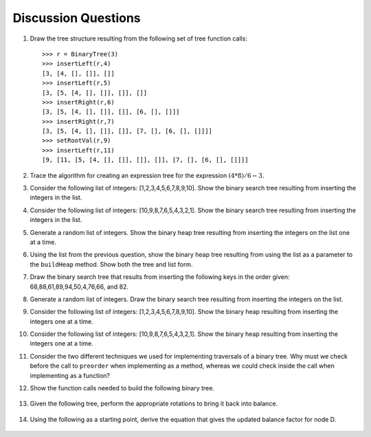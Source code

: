..  Copyright (C)  Brad Miller, David Ranum, Jeffrey Elkner, Peter Wentworth, Allen B. Downey, Chris
    Meyers, and Dario Mitchell.  Permission is granted to copy, distribute
    and/or modify this document under the terms of the GNU Free Documentation
    License, Version 1.3 or any later version published by the Free Software
    Foundation; with Invariant Sections being Forward, Prefaces, and
    Contributor List, no Front-Cover Texts, and no Back-Cover Texts.  A copy of
    the license is included in the section entitled "GNU Free Documentation
    License".

Discussion Questions
--------------------

#. Draw the tree structure resulting from the following set of tree
   function calls:

   ::

       >>> r = BinaryTree(3)
       >>> insertLeft(r,4)
       [3, [4, [], []], []]
       >>> insertLeft(r,5)
       [3, [5, [4, [], []], []], []]
       >>> insertRight(r,6)
       [3, [5, [4, [], []], []], [6, [], []]]
       >>> insertRight(r,7)
       [3, [5, [4, [], []], []], [7, [], [6, [], []]]]
       >>> setRootVal(r,9)
       >>> insertLeft(r,11)
       [9, [11, [5, [4, [], []], []], []], [7, [], [6, [], []]]]
	      

#. Trace the algorithm for creating an expression tree for the
   expression :math:`(4 * 8) / 6 - 3`.

#. Consider the following list of integers: [1,2,3,4,5,6,7,8,9,10]. Show
   the binary search tree resulting from inserting the integers in the
   list.

#. Consider the following list of integers: [10,9,8,7,6,5,4,3,2,1]. Show
   the binary search tree resulting from inserting the integers in the
   list.

#. Generate a random list of integers. Show the binary heap tree
   resulting from inserting the integers on the list one at a time.

#. Using the list from the previous question, show the binary heap tree
   resulting from using the list as a parameter to the ``buildHeap``
   method. Show both the tree and list form.

#. Draw the binary search tree that results from inserting the following
   keys in the order given: 68,88,61,89,94,50,4,76,66, and 82.

#. Generate a random list of integers. Draw the binary search tree
   resulting from inserting the integers on the list.

#. Consider the following list of integers: [1,2,3,4,5,6,7,8,9,10]. Show
   the binary heap resulting from inserting the integers one at a time.

#. Consider the following list of integers: [10,9,8,7,6,5,4,3,2,1]. Show
   the binary heap resulting from inserting the integers one at a time.

#. Consider the two different techniques we used for implementing traversals of a binary
   tree. Why must we check before the call to ``preorder`` when
   implementing as a method, whereas we could check inside the call when
   implementing as a function?

12. Show the function calls needed to build the following binary tree.


.. figure:: Figures/exerTree.png
        :align: center


13. Given the following tree, perform the appropriate rotations to bring it back into balance.
   
   
.. figure:: Figures/rotexer1.png
         :align: center


14. Using the following as a starting point, derive the equation that gives the updated balance factor for node D.
   
.. figure:: Figures/bfderive.png
         :align: center

